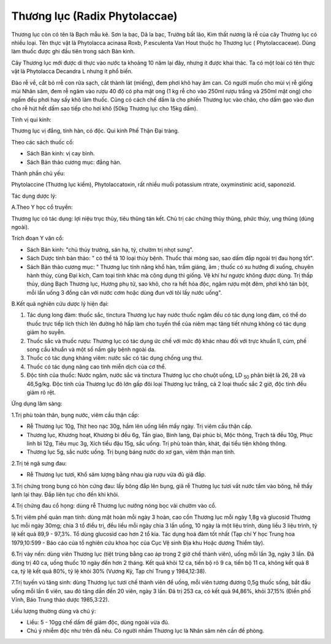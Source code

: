 .. _plants_thuong_luc:

Thương lục (Radix Phytolaccae)
##############################

Thương lục còn có tên là Bạch mẫu kê. Sơn la bạc, Dã la bạc, Trường bất
lão, Kim thất nương là rễ của cây Thương lục có nhiều loại. Tên thực vật
là Phytolacca acinasa Roxb, P.esculenta Van Hout thuộc họ Thương lục (
Phytolaccaceae). Dùng làm thuốc được ghi đầu tiên trong sách Bản kinh.

Cây Thương lục mới được di thực vào nước ta khoảng 10 năm lại đây, nhưng
ít được khai thác. Ta có một loài có tên thực vật là Phytolacca Decandra
L nhưng ít phổ biến.

Đào rễ về, cắt bỏ rrễ con rửa sạch, cắt thành lát (miếng), đem phơi khô
hay âm can. Có người muốn cho mùi vị rễ giống mùi Nhân sâm, đem rễ ngâm
vào rượu 40 độ có pha mật ong (1 kg rễ cho vào 250ml rượu trắng và
250ml mật ong) cho ngấm đều phơi hay sấy khô làm thuốc. Cũng có cách chế
dấm là cho phiến Thương lục vào chão, cho dấm gạo vào đun cho rễ hút hết
dấm sao tiếp cho hơi khô (50kg Thương lục cho 15kg dấm).

Tính vị qui kinh:

Thương lục vị đắng, tính hàn, có độc. Qui kinh Phế Thận Đại tràng.

Theo các sách thuốc cổ:

-  Sách Bản kinh: vị cay bình.
-  Sách Bản thảo cương mục: đắng hàn.

Thành phần chủ yếu:

Phytolaccine (Thương lục kiềm), Phytolaccatoxin, rất nhiều muối
potassium ntrate, oxyminstinic acid, saponozid.

Tác dụng dược lý:

A.Theo Y học cổ truyền:

Thương lục có tác dụng: lợi niệu trục thủy, tiêu thũng tán kết. Chủ trị
các chứng thủy thũng, phức thủy, ung thũng (dùng ngoài).

Trích đoạn Y văn cổ:

-  Sách Bản kinh: "chủ thủy trướng, sán hạ, tý, chườm trị nhọt sưng".
-  Sách Dược tính bản thảo: " có thể tả 10 loại thủy bệnh. Thuốc thái
   mỏng sao, sao dấm đắp ngoài trị đau họng tốt".
-  Sách Bản thảo cương mục: " Thương lục tính năng khổ hàn, trầm giáng,
   âm ; thuốc có xu hướng đi xuống, chuyên hành thủy, cùng Đại kích, Cam
   toại tính khác mà công dụng thì giống. Vệ khí hư ngược không được
   dùng. Trị thấp thủy, dùng Bạch Thương lục, Hương phụ tử, sao khô, cho
   ra hết hỏa độc, ngâm rượu một đêm, phơi khô tán bột, mỗi lần uống 3
   đồng cân với nước cơm hoặc dùng đun với tỏi lấy nước uống".

B.Kết quả nghiên cứu dược lý hiện đại:

#. Tác dụng long đàm: thuốc sắc, tinctura Thương lục hay nước thuốc ngâm
   đều có tác dụng long đàm, có thể do thuốc trực tiếp lích thích lên
   đường hô hấp làm cho tuyến thể của niêm mạc tăng tiết nhưng không có
   tác dụng giảm ho suyễn.
#. Thuốc sắc và thuốc rượu: Thương lục có tác dụng ức chế với mức độ
   khác nhau đối với trực khuẩn lî, cúm, phế song cầu khuẩn và một số
   nấm gây bệnh ngoài da.
#. Thuốc có tác dụng kháng viêm: nước sắc có tác dụng chống ung thư.
#. Thuốc có tác dụng nâng cao tính miễn dịch của cơ thể.
#. Độc tính của thuốc: Nước ngâm, nước sắc và tinctura Thương lục cho
   chuột uống, LD :sub:`50` phân biệt là 26, 28 và 46,5g/kg. Độc tính
   của Thương lục đỏ lớn gấp đôi loại Thương lục trắng, cả 2 loại thuốc
   sắc 2 giờ, độc tính đều giảm rõ rệt.

Ứng dụng lâm sàng:

1.Trị phù toàn thân, bụng nước, viêm cầu thận cấp:

-  Rễ Thương lục 10g, Thịt heo nạc 30g, hầm lên uống liền mấy ngày. Trị
   viêm cầu thận cấp.
-  Thương lục, Khương hoạt, Khương bì đều 6g, Tần giao, Binh lang, Đại
   phúc bì, Mộc thông, Trạch tả đều 10g, Phục linh bì 12g, Tiêu mục 3g,
   Xích tiểu đậu 15g, sắc uống. Trị phù toàn thân, khát, đại tiểu tiện
   không thông.
-  Thương lục 5g, sắc nước uống. Trị bụng báng nước do xơ gan, viêm thận
   mạn tính.

2.Trị té ngã sưng đau:

-  Rễ Thương lục tươi, Khổ sâm lượng bằng nhau gia rượu vừa đủ giã đắp.

3.Trị chứng trong bụng có hòn cứng đau: lấy bông đắp lên bụng, giã rễ
Thương lục tươi vắt nước tẩm vào bông, hễ thấy lạnh lại thay. Đắp liên
tục cho đến khi khỏi.

4.Trị chứng đau cổ họng: dùng rễ Thương lục nướng nóng bọc vải chườm vào
cổ.

5.Trị viêm phế quản mạn tính: dùng mật hoàn mỗi ngày 3 hoàn, cao cồn
Thương lục mỗi ngày 1,8g và glucosid Thương lục mỗi ngày 30mg; chia 3 tổ
điều trị, đều liều mỗi ngày chia 3 lần uống, 10 ngày là một liệu trình,
dùng liều 3 liệu trình, tỷ lệ kết quả 89,9 - 97,3%. Tổ dùng glucosid cao
hơn 2 tổ kia. Tác dụng hoá đàm tốt nhất (Tạp chí Y học Trung hoa
1979,10:599 - Báo cáo của tổ nghiên cứu khoa học của Cục Vệ sinh Địa khu
Hoặc dương Thiểm tây).

6.Trị vảy nến: dùng viên Thương lục (tiệt trùng bằng cao áp trong 2 giờ
chế thành viên), uống mỗi lần 3g, ngày 3 lần. Đã dùng trị 40 ca, uống
thuốc 10 ngày đến hơn 2 tháng. Kết quả khỏi 12 ca, tiến bộ rõ 9 ca, tiến
bộ 11 ca, không kết quả 8 ca, tỷ lệ kết quả 80%, tỷ lệ khỏi 30% (Vương
Kỳ, Tạp chí Trung y 1984,12:38).

7.Trị tuyến vú tăng sinh: dùng Thương lục tươi chế thành viên để uống,
mỗi viên tương đương 0,5g thuốc sống, bắt đầu uống mỗi lần 6 viên, sau
đó tăng dần đến 20 viên, ngày 3 lần. Đã trị 253 ca, có kết quả 94,86%,
khỏi 37,15% (Điền phố Vĩnh, Báo Trung thảo dược 1985,3:22).

Liều lượng thường dùng và chú ý:

-  Liều: 5 - 10gg chế dấm để giảm độc, dùng ngoài vừa đủ.
-  Chú ý nhiễm độc như trên đẫ nêu. Có người nhầm Thương lục là Nhân sâm
   nên cần đề phòng.

 

..  image:: THUONGLUC.JPG
   :width: 50px
   :height: 50px
   :target: THUONGLUC_.HTM
